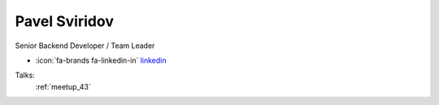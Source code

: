 Pavel Sviridov
=================
Senior Backend Developer / Team Leader

- :icon:`fa-brands fa-linkedin-in` `linkedin <https://linkedin.com/in/svipy/>`_


.. image:: ../_static/img/speakers/svipy.jpg
    :alt: profile-photo
    :width: 200px



Talks:
 :ref:`meetup_43`

